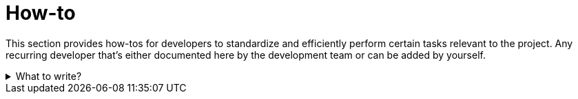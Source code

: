 = How-to

This section provides how-tos for developers to standardize and efficiently perform certain tasks relevant to the project.
Any recurring developer that's either documented here by the development team or can be added by yourself.

.What to write?
[example%collapsible]
====
Intention::
Intention of this section is to provide guides for developers on how to perform certain tasks relevant for the project.
This should help improve productivity and consistency in the development process.
Be concise and to the point, assume the reader is competent in technology and tools used in the project.
See
https://diataxis.fr/how-to-guides/[How-to guides in diataxis] for more information.


What to include::
* First steps when joining the project
** How to set up the development environment
** How to get access to the project resources
* How to contribute to the project
** Review process
** Coding standards
** Testing
** Definition of Done
* How to deploy the project
* How to roll back a deployment
* How to perform maintenance routines
* How to debug the project or the running system


External resources::
* https://contribute.cncf.io/maintainers/templates/contributing/[CNCF Contributing Guide]
* https://github.com/spring-projects/spring-framework/wiki/Git-branch-management
* https://github.com/spring-projects/spring-framework/wiki/Build-from-Source#import-into-your-ide[Spring Framework Build from Source]
* https://go.dev/doc/contribute.html[Go Contributing Guide]

.Dependency Maintenance Routine Guide
[example]
=====
Dependency Maintenance Routine Guide

This section provides a checklist for managing dependency updates in the software project.
Regular maintenance ensures the incorporation of improvements, security fixes, and new features while maintaining system stability.
Following a structured routine enables smooth handling of dependency updates and reduces technical debt.

Process Overview:

. *Review Merge Requests by Dependabot / Renovate*:
- Check the changes proposed in the MR, including diff and commit messages.
- Understand the context and impact of the updates.

. *Dependency Updates*:
- Verify the list of updated dependencies and their version changes.
- Review release notes for breaking changes, deprecations, or relevant fixes.

. *Assignment and Ownership*:
- Assign the MR to yourself or the appropriate team member for detailed review and feedback.

. *Testing Updates*:
- Test changes locally or in a staging environment to ensure compatibility.
- Use automated pipelines for regression testing where applicable.

. *Pipeline Validation*:
- Verify the execution of pipelines and resolve any errors.
- Regularly monitor nightly tests for hidden issues.

. *Merge Changes*:
- Merge updates once testing and reviews are complete.
- Follow project-specific commit message guidelines.

. *Dockerfile and CI Images*:
- Check and update Dockerfiles for base images and tools.
- Test and verify new image builds before deployment.

. *Security Considerations*:
- Prioritize and assess the impact of security fixes.
- Coordinate urgent releases for high-severity vulnerabilities.

. *Helm Charts and Falco Rules*:
- Review changes in Helm charts and configuration.
- Test new or updated Falco rules and resolve false positives.

. *Monitoring Post-Update*:
- Monitor for new errors or events caused by updates.
- Address issues promptly and iterate as needed.

=====
====
